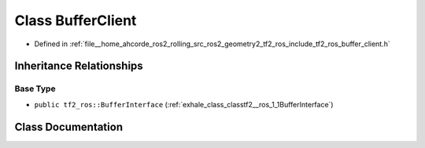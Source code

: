 .. _exhale_class_classtf2__ros_1_1BufferClient:

Class BufferClient
==================

- Defined in :ref:`file__home_ahcorde_ros2_rolling_src_ros2_geometry2_tf2_ros_include_tf2_ros_buffer_client.h`


Inheritance Relationships
-------------------------

Base Type
*********

- ``public tf2_ros::BufferInterface`` (:ref:`exhale_class_classtf2__ros_1_1BufferInterface`)


Class Documentation
-------------------


.. doxygenclass:: tf2_ros::BufferClient
   :project: tf2_ros Doxygen Project
   :members:
   :protected-members:
   :undoc-members: